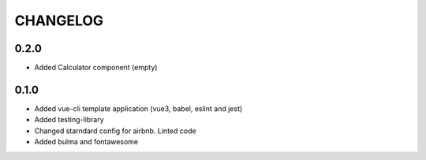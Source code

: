 CHANGELOG
=========

0.2.0
-----
- Added Calculator component (empty)

0.1.0
-----
- Added vue-cli template application (vue3, babel, eslint and jest)
- Added testing-library
- Changed starndard config for airbnb. Linted code
- Added bulma and fontawesome
